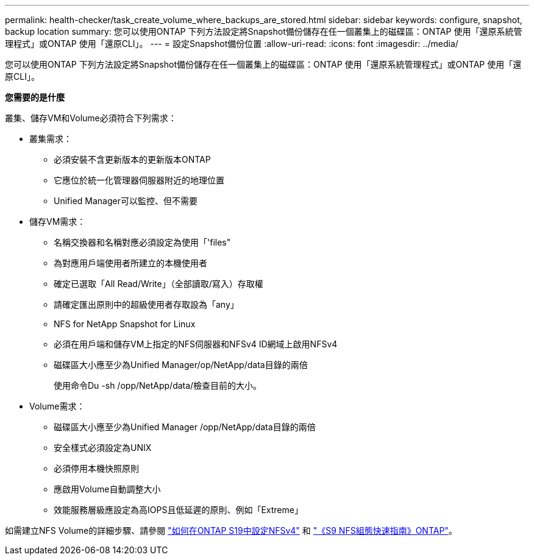 ---
permalink: health-checker/task_create_volume_where_backups_are_stored.html 
sidebar: sidebar 
keywords: configure, snapshot, backup location 
summary: 您可以使用ONTAP 下列方法設定將Snapshot備份儲存在任一個叢集上的磁碟區：ONTAP 使用「還原系統管理程式」或ONTAP 使用「還原CLI」。 
---
= 設定Snapshot備份位置
:allow-uri-read: 
:icons: font
:imagesdir: ../media/


[role="lead"]
您可以使用ONTAP 下列方法設定將Snapshot備份儲存在任一個叢集上的磁碟區：ONTAP 使用「還原系統管理程式」或ONTAP 使用「還原CLI」。

*您需要的是什麼*

叢集、儲存VM和Volume必須符合下列需求：

* 叢集需求：
+
** 必須安裝不含更新版本的更新版本ONTAP
** 它應位於統一化管理器伺服器附近的地理位置
** Unified Manager可以監控、但不需要


* 儲存VM需求：
+
** 名稱交換器和名稱對應必須設定為使用「'files"
** 為對應用戶端使用者所建立的本機使用者
** 確定已選取「All Read/Write」（全部讀取/寫入）存取權
** 請確定匯出原則中的超級使用者存取設為「any」
** NFS for NetApp Snapshot for Linux
** 必須在用戶端和儲存VM上指定的NFS伺服器和NFSv4 ID網域上啟用NFSv4
** 磁碟區大小應至少為Unified Manager/op/NetApp/data目錄的兩倍
+
使用命令Du -sh /opp/NetApp/data/檢查目前的大小。



* Volume需求：
+
** 磁碟區大小應至少為Unified Manager /opp/NetApp/data目錄的兩倍
** 安全樣式必須設定為UNIX
** 必須停用本機快照原則
** 應啟用Volume自動調整大小
** 效能服務層級應設定為高IOPS且低延遲的原則、例如「Extreme」




如需建立NFS Volume的詳細步驟、請參閱 https://kb.netapp.com/Advice_and_Troubleshooting/Data_Storage_Software/ONTAP_OS/How_to_configure_NFSv4_in_Cluster-Mode["如何在ONTAP S19中設定NFSv4"] 和 http://docs.netapp.com/ontap-9/topic/com.netapp.doc.exp-nfsv3-cg/home.html["《S9 NFS組態快速指南》ONTAP"]。
